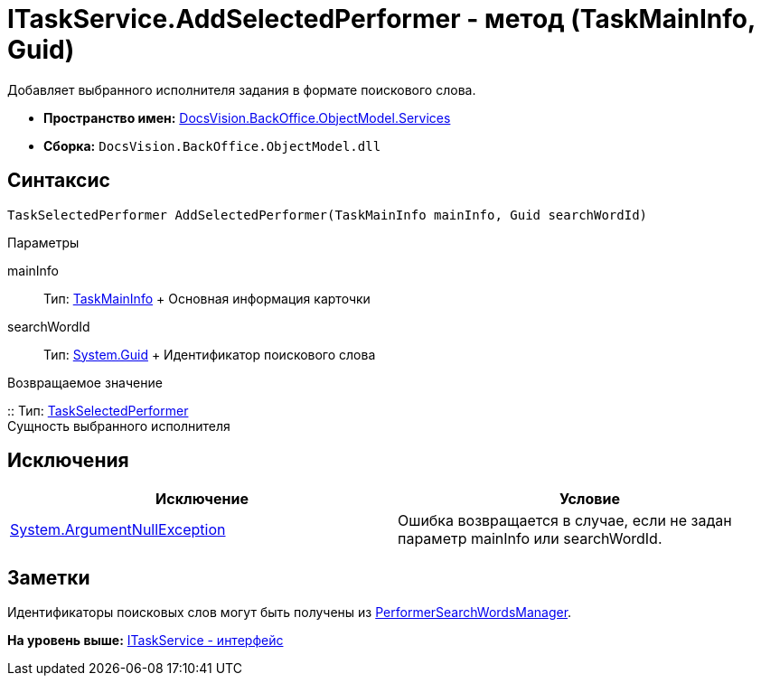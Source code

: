 = ITaskService.AddSelectedPerformer - метод (TaskMainInfo, Guid)

Добавляет выбранного исполнителя задания в формате поискового слова.

* [.keyword]*Пространство имен:* xref:Services_NS.adoc[DocsVision.BackOffice.ObjectModel.Services]
* [.keyword]*Сборка:* [.ph .filepath]`DocsVision.BackOffice.ObjectModel.dll`

== Синтаксис

[source,pre,codeblock,language-csharp]
----
TaskSelectedPerformer AddSelectedPerformer(TaskMainInfo mainInfo, Guid searchWordId)
----

Параметры

mainInfo::
  Тип: xref:../TaskMainInfo_CL.adoc[TaskMainInfo]
  +
  Основная информация карточки
searchWordId::
  Тип: http://msdn.microsoft.com/ru-ru/library/system.guid.aspx[System.Guid]
  +
  Идентификатор поискового слова

Возвращаемое значение

::
  Тип: xref:../TaskSelectedPerformer_CL.adoc[TaskSelectedPerformer]
  +
  Сущность выбранного исполнителя

== Исключения

[cols=",",options="header",]
|===
|Исключение |Условие
|http://msdn.microsoft.com/ru-ru/library/system.argumentnullexception.aspx[System.ArgumentNullException] |Ошибка возвращается в случае, если не задан параметр mainInfo или searchWordId.
|===

== Заметки

Идентификаторы поисковых слов могут быть получены из xref:Entities/PerformerSearchWordsManager_CL.adoc[PerformerSearchWordsManager].

*На уровень выше:* xref:../../../../../api/DocsVision/BackOffice/ObjectModel/Services/ITaskService_IN.adoc[ITaskService - интерфейс]

